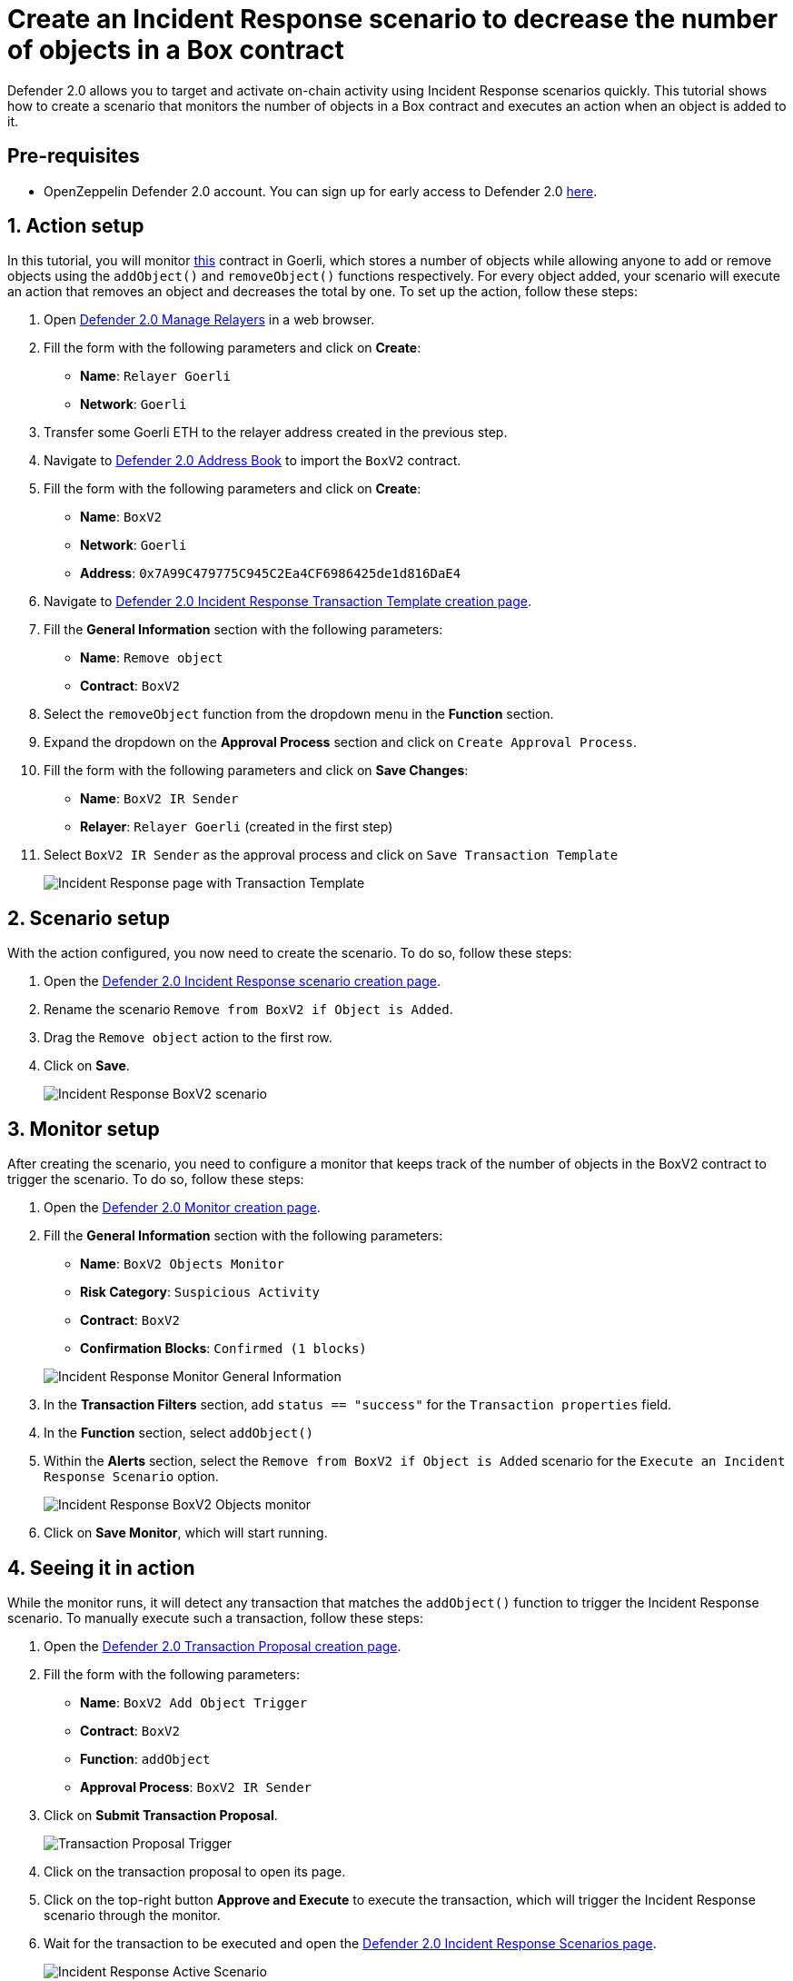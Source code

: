 # Create an Incident Response scenario to decrease the number of objects in a Box contract

Defender 2.0 allows you to target and activate on-chain activity using Incident Response scenarios quickly. This tutorial shows how to create a scenario that monitors the number of objects in a Box contract and executes an action when an object is added to it.

[[pre-requisites]]
== Pre-requisites

* OpenZeppelin Defender 2.0 account. You can sign up for early access to Defender 2.0 https://www.openzeppelin.com/defender2-waitlist[here, window=_blank].

[[action]]
== 1. Action setup

In this tutorial, you will monitor https://goerli.etherscan.io/address/0x7A99C479775C945C2Ea4CF6986425de1d816DaE4[this, window=_blank] contract in Goerli, which stores a number of objects while allowing anyone to add or remove objects using the `addObject()` and `removeObject()` functions respectively. For every object added, your scenario will execute an action that removes an object and decreases the total by one. To set up the action, follow these steps:

. Open https://defender.openzeppelin.com/v2/#/manage/relayers/new[Defender 2.0 Manage Relayers, window=_blank] in a web browser.
. Fill the form with the following parameters and click on *Create*:
+
* *Name*: `Relayer Goerli`
* *Network*: `Goerli`

. Transfer some Goerli ETH to the relayer address created in the previous step.
. Navigate to https://staging.defender-dev.openzeppelin.com/#/manage/address-book/new[Defender 2.0 Address Book, window=_blank] to import the `BoxV2` contract.
. Fill the form with the following parameters and click on *Create*:
+
* *Name*: `BoxV2`
* *Network*: `Goerli`
* *Address*: `0x7A99C479775C945C2Ea4CF6986425de1d816DaE4`

. Navigate to https://defender.openzeppelin.com/v2/#/incident-response/actions/executable/new?[Defender 2.0 Incident Response Transaction Template creation page, window=_blank].
. Fill the **General Information** section with the following parameters:
+
* *Name*: `Remove object`
* *Contract*: `BoxV2`

. Select the `removeObject` function from the dropdown menu in the **Function** section.
. Expand the dropdown on the **Approval Process** section and click on `Create Approval Process`.
. Fill the form with the following parameters and click on *Save Changes*:
+
* *Name*: `BoxV2 IR Sender`
* *Relayer*: `Relayer Goerli` (created in the first step)

. Select `BoxV2 IR Sender` as the approval process and click on `Save Transaction Template`

+
image::tutorial-ir-first-action.png[Incident Response page with Transaction Template]

[[scenario]]
== 2. Scenario setup

With the action configured, you now need to create the scenario. To do so, follow these steps:

. Open the https://defender.openzeppelin.com/v2/#/incident-response/scenarios/new[Defender 2.0 Incident Response scenario creation page, window=_blank].
. Rename the scenario `Remove from BoxV2 if Object is Added`.
. Drag the `Remove object` action to the first row.
. Click on *Save*.

+
image::tutorial-ir-scenario.png[Incident Response BoxV2 scenario]

[[monitor]]
== 3. Monitor setup

After creating the scenario, you need to configure a monitor that keeps track of the number of objects in the BoxV2 contract to trigger the scenario. To do so, follow these steps:

. Open the https://defender.openzeppelin.com/v2/#/monitor/new/custom[Defender 2.0 Monitor creation page, window=_blank].
. Fill the **General Information** section with the following parameters:
+
* *Name*: `BoxV2 Objects Monitor`
* *Risk Category*: `Suspicious Activity`
* *Contract*: `BoxV2`
* *Confirmation Blocks*: `Confirmed (1 blocks)`

+
image::tutorial-ir-first-monitor.png[Incident Response Monitor General Information]

. In the **Transaction Filters** section, add `status == "success"` for the `Transaction properties` field.
. In the **Function** section, select `addObject()`
. Within the **Alerts** section, select the `Remove from BoxV2 if Object is Added` scenario for the `Execute an Incident Response Scenario` option.

+
image::tutorial-ir-monitor.png[Incident Response BoxV2 Objects monitor]

. Click on *Save Monitor*, which will start running.

[[in-action]]
== 4. Seeing it in action

While the monitor runs, it will detect any transaction that matches the `addObject()` function to trigger the Incident Response scenario. To manually execute such a transaction, follow these steps:

. Open the https://defender.openzeppelin.com/v2/#/actions/executable/new?[Defender 2.0 Transaction Proposal creation page, window=_blank].
. Fill the form with the following parameters:
+
* *Name*: `BoxV2 Add Object Trigger`
* *Contract*: `BoxV2`
* *Function*: `addObject`
* *Approval Process*: `BoxV2 IR Sender`

. Click on *Submit Transaction Proposal*.

+
image::tutorial-ir-proposal-action.png[Transaction Proposal Trigger]

. Click on the transaction proposal to open its page.
. Click on the top-right button *Approve and Execute* to execute the transaction, which will trigger the Incident Response scenario through the monitor.
. Wait for the transaction to be executed and open the https://defender.openzeppelin.com/v2/#/incident-response/scenarios[Defender 2.0 Incident Response Scenarios page, window=_blank].

+
image::tutorial-ir-active-scenario.png[Incident Response Active Scenario]

. Click on *View Active Run* and check the details of your scenario response.
. After the run is executed successfully, you can verify the response by checking the activity of the contract on https://goerli.etherscan.io/address/0x7A99C479775C945C2Ea4CF6986425de1d816DaE4[Etherscan, window=_blank]. It should look like this:

+
image::tutorial-ir-etherscan.png[Incident Response Etherscan Response]

[[next-steps]]
== Next steps

Congratulations! You now have a complete Incident Response scenario that will be running and checking every confirmed block. Scenarios can be expanded with parallel actions for more technical combinations. In case you are interested in advanced use cases, we are working on Incident-Response-related guides.

[[reference]]
== Reference

* xref::module/incident-response.adoc[Incident Response Documentation]
* https://goerli.etherscan.io/address/0x7A99C479775C945C2Ea4CF6986425de1d816DaE4[BoxV2, window=_blank]
